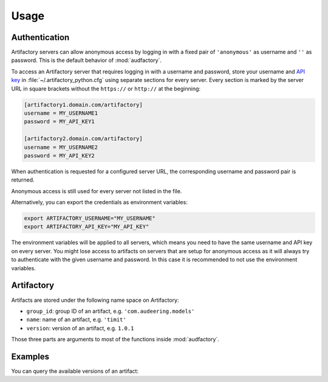Usage
=====


Authentication
--------------

Artifactory servers can allow anonymous access
by logging in with a fixed pair
of ``'anonymous'`` as username
and ``''`` as password.
This is the default behavior of :mod:`audfactory`.

.. jupyter-execute::

    import audfactory

    audfactory.authentification('https://artifactory.domain.com/artifactory')

To access an Artifactory server
that requires logging in with a username and password,
store your username and `API key`_
in :file:`~/.artifactory_python.cfg`
using separate sections for every server.
Every section is marked
by the server URL in square brackets
without the ``https://`` or ``http://``
at the beginning:

.. code-block:: cfg

    [artifactory1.domain.com/artifactory]
    username = MY_USERNAME1
    password = MY_API_KEY1

    [artifactory2.domain.com/artifactory]
    username = MY_USERNAME2
    password = MY_API_KEY2

.. Workaround to allow correct audfactory.authentification() output
.. without having an actual config file
.. jupyter-execute::
    :hide-code:
    :hide-output:

    import os

    os.environ['ARTIFACTORY_USERNAME'] = 'MY_USERNAME2'
    os.environ['ARTIFACTORY_API_KEY'] = 'MY_API_KEY2'

When authentication is requested for a configured server URL,
the corresponding username and password pair
is returned.

.. jupyter-execute::

    audfactory.authentification('https://artifactory2.domain.com/artifactory')

Anonymous access is still used
for every server
not listed in the file.

.. We need to delete the workaround environment variables
.. to allow anonymous access again
.. jupyter-execute::
    :hide-code:
    :hide-output:

    del os.environ['ARTIFACTORY_USERNAME']
    del os.environ['ARTIFACTORY_API_KEY']

.. jupyter-execute::

    audfactory.authentification('https://artifactory3.domain.com/artifactory')

Alternatively,
you can export
the credentials as environment variables:

.. code-block:: bash

    export ARTIFACTORY_USERNAME="MY_USERNAME"
    export ARTIFACTORY_API_KEY="MY_API_KEY"

The environment variables will be applied to all servers,
which means you need to have the same username and API key
on every server.
You might lose access to artifacts on servers
that are setup for anonymous access
as it will always try to authenticate
with the given username and password.
In this case
it is recommended to not use the environment variables.


.. _API key: https://jfrog.com/help/r/jfrog-platform-administration-documentation/api-key


Artifactory
-----------

Artifacts are stored under the following name space on Artifactory:

* ``group_id``: group ID of an artifact, e.g. ``'com.audeering.models'``
* ``name``: name of an artifact, e.g. ``'timit'``
* ``version``: version of an artifact, e.g. ``1.0.1``

Those three parts are arguments to most of the functions
inside :mod:`audfactory`.


Examples
--------

You can query the available versions of an artifact:

.. jupyter-execute::

    import audfactory

    audfactory.versions(
        'https://audeering.jfrog.io/artifactory',
        'data-public',
        'emodb',
        'db',
    )
